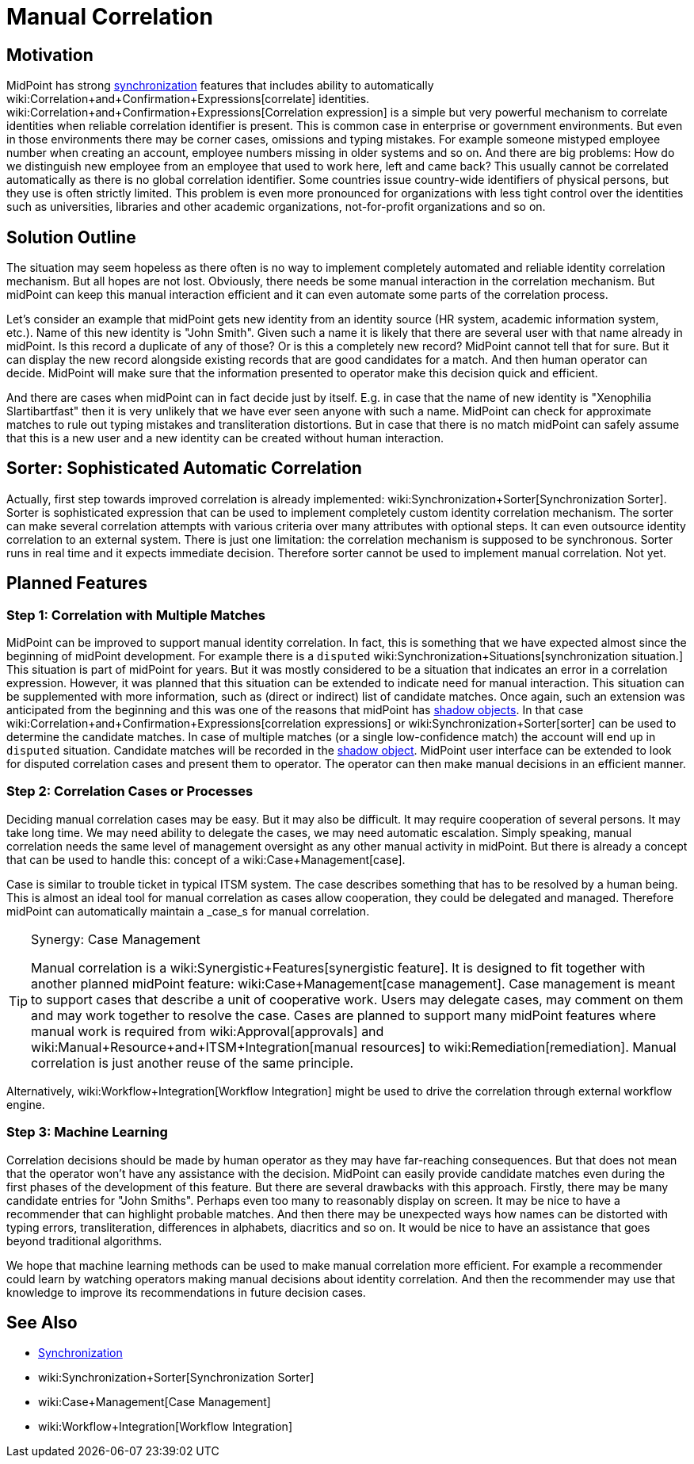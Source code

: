 = Manual Correlation
:page-wiki-name: Manual Correlation
:page-wiki-id: 26870124
:page-wiki-metadata-create-user: semancik
:page-wiki-metadata-create-date: 2018-10-22T11:06:50.340+02:00
:page-wiki-metadata-modify-user: semancik
:page-wiki-metadata-modify-date: 2019-10-11T12:45:06.281+02:00
:page-planned: true
:page-upkeep-status: yellow
:page-toc: top


== Motivation

MidPoint has strong xref:/midpoint/reference/synchronization/introduction/[synchronization] features that includes ability to automatically wiki:Correlation+and+Confirmation+Expressions[correlate] identities.
wiki:Correlation+and+Confirmation+Expressions[Correlation expression] is a simple but very powerful mechanism to correlate identities when reliable correlation identifier is present.
This is common case in enterprise or government environments.
But even in those environments there may be corner cases, omissions and typing mistakes.
For example someone mistyped employee number when creating an account, employee numbers missing in older systems and so on.
And there are big problems: How do we distinguish new employee from an employee that used to work here, left and came back? This usually cannot be correlated automatically as there is no global correlation identifier.
Some countries issue country-wide identifiers of physical persons, but they use is often strictly limited.
This problem is even more pronounced for organizations with less tight control over the identities such as universities, libraries and other academic organizations, not-for-profit organizations and so on.


== Solution Outline

The situation may seem hopeless as there often is no way to implement completely automated and reliable identity correlation mechanism.
But all hopes are not lost.
Obviously, there needs be some manual interaction in the correlation mechanism.
But midPoint can keep this manual interaction efficient and it can even automate some parts of the correlation process.

Let's consider an example that midPoint gets new identity from an identity source (HR system, academic information system, etc.). Name of this new identity is "John Smith".
Given such a name it is likely that there are several user with that name already in midPoint.
Is this record a duplicate of any of those? Or is this a completely new record? MidPoint cannot tell that for sure.
But it can display the new record alongside existing records that are good candidates for a match.
And then human operator can decide.
MidPoint will make sure that the information presented to operator make this decision quick and efficient.

And there are cases when midPoint can in fact decide just by itself.
E.g. in case that the name of  new identity is "Xenophilia Slartibartfast" then it is very unlikely that we have ever seen anyone with such a name.
MidPoint can check for approximate matches to rule out typing mistakes and transliteration distortions.
But in case that there is no match midPoint can safely assume that this is a new user and a new identity can be created without human interaction.


== Sorter: Sophisticated Automatic Correlation

Actually, first step towards improved correlation is already implemented: wiki:Synchronization+Sorter[Synchronization Sorter]. Sorter is sophisticated expression that can be used to implement completely custom identity correlation mechanism.
The sorter can make several correlation attempts with various criteria over many attributes with optional steps.
It can even outsource identity correlation to an external system.
There is just one limitation: the correlation mechanism is supposed to be synchronous.
Sorter runs in real time and it expects immediate decision.
Therefore sorter cannot be used to implement manual correlation.
Not yet.


== Planned Features


=== Step 1: Correlation with Multiple Matches

MidPoint can be improved to support manual identity correlation.
In fact, this is something that we have expected almost since the beginning of midPoint development.
For example there is a `disputed` wiki:Synchronization+Situations[synchronization situation.]
This situation is part of midPoint for years.
But it was mostly considered to be a situation that indicates an error in a correlation expression.
However, it was planned that this situation can be extended to indicate need for manual interaction.
This situation can be supplemented with more information, such as (direct or indirect) list of candidate matches.
Once again, such an extension was anticipated from the beginning and this was one of the reasons that midPoint has xref:/midpoint/reference/resources/shadow/[shadow objects]. In that case wiki:Correlation+and+Confirmation+Expressions[correlation expressions] or wiki:Synchronization+Sorter[sorter] can be used to determine the candidate matches.
In case of multiple matches (or a single low-confidence match) the account will end up in `disputed` situation.
Candidate matches will be recorded in the xref:/midpoint/reference/resources/shadow/[shadow object]. MidPoint user interface can be extended to look for disputed correlation cases and present them to operator.
The operator can then make manual decisions in an efficient manner.


=== Step 2: Correlation Cases or Processes

Deciding manual correlation cases may be easy.
But it may also be difficult.
It may require cooperation of several persons.
It may take long time.
We may need ability to delegate the cases, we may need automatic escalation.
Simply speaking, manual correlation needs the same level of management oversight as any other manual activity in midPoint.
But there is already a concept that can be used to handle this: concept of a wiki:Case+Management[case].

Case is similar to trouble ticket in typical ITSM system.
The case describes something that has to be resolved by a human being.
This is almost an ideal tool for manual correlation as cases allow cooperation, they could be delegated and managed.
Therefore midPoint can automatically maintain a _case_s for manual correlation.

[TIP]
.Synergy: Case Management
====
Manual correlation is a wiki:Synergistic+Features[synergistic feature]. It is designed to fit together with another planned midPoint feature: wiki:Case+Management[case management]. Case management is meant to support cases that describe a unit of cooperative work.
Users may delegate cases, may comment on them and may work together to resolve the case.
Cases are planned to support many midPoint features where manual work is required from wiki:Approval[approvals] and wiki:Manual+Resource+and+ITSM+Integration[manual resources] to wiki:Remediation[remediation]. Manual correlation is just another reuse of the same principle.

====

Alternatively, wiki:Workflow+Integration[Workflow Integration] might be used to drive the correlation through external workflow engine.


=== Step 3: Machine Learning

Correlation decisions should be made by human operator as they may have far-reaching consequences.
But that does not mean that the operator won't have any assistance with the decision.
MidPoint can easily provide candidate matches even during the first phases of the development of this feature.
But there are several drawbacks with this approach.
Firstly, there may be many candidate entries for "John Smiths".
Perhaps even too many to reasonably display on screen.
It may be nice to have a recommender that can highlight probable matches.
And then there may be unexpected ways how names can be distorted with typing errors, transliteration, differences in alphabets, diacritics and so on.
It would be nice to have an assistance that goes beyond traditional algorithms.

We hope that machine learning methods can be used to make manual correlation more efficient.
For example a recommender could learn by watching operators making manual decisions about identity correlation.
And then the recommender may use that knowledge to improve its recommendations in future decision cases.


== See Also

* xref:/midpoint/reference/synchronization/introduction/[Synchronization]

* wiki:Synchronization+Sorter[Synchronization Sorter]

* wiki:Case+Management[Case Management]

* wiki:Workflow+Integration[Workflow Integration]